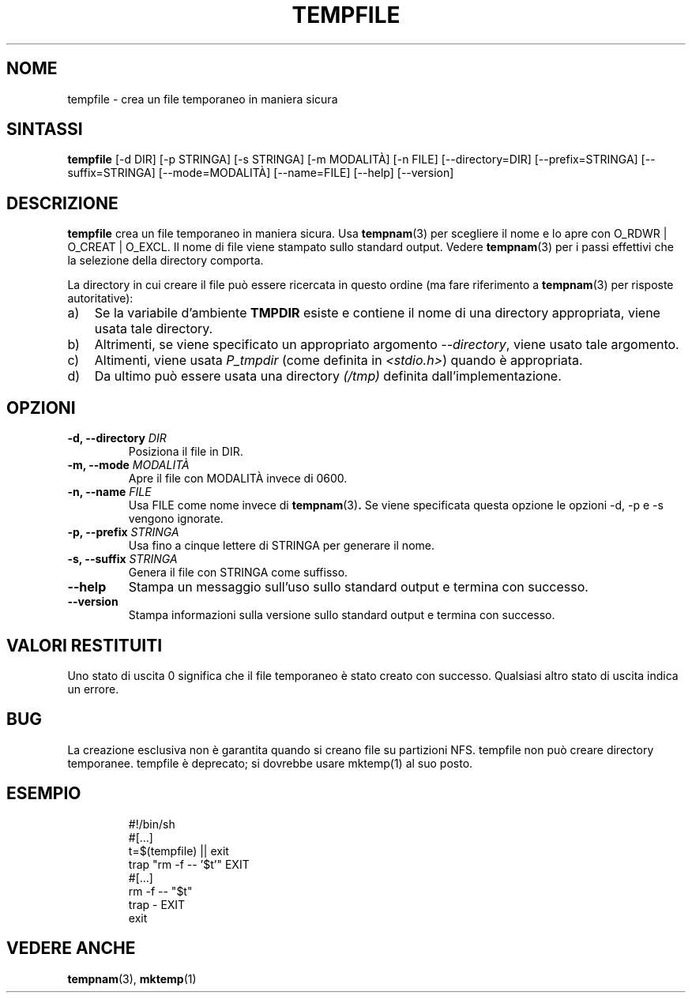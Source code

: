 .\" -*- nroff -*-
.\"*******************************************************************
.\"
.\" This file was generated with po4a. Translate the source file.
.\"
.\"*******************************************************************
.TH TEMPFILE 1 "27 giugno 2012" Debian 
.SH NOME
tempfile \- crea un file temporaneo in maniera sicura
.SH SINTASSI
\fBtempfile\fP [\-d DIR] [\-p STRINGA] [\-s STRINGA] [\-m MODALITÀ] [\-n FILE]
[\-\-directory=DIR] [\-\-prefix=STRINGA] [\-\-suffix=STRINGA] [\-\-mode=MODALITÀ]
[\-\-name=FILE] [\-\-help] [\-\-version]
.SH DESCRIZIONE
.PP
\fBtempfile\fP crea un file temporaneo in maniera sicura. Usa \fBtempnam\fP(3) per
scegliere il nome e lo apre con O_RDWR | O_CREAT | O_EXCL. Il nome di file
viene stampato sullo standard output. Vedere \fBtempnam\fP(3) per i passi
effettivi che la selezione della directory comporta.
.PP
La directory in cui creare il file può essere ricercata in questo ordine (ma
fare riferimento a \fBtempnam\fP(3) per risposte autoritative):
.TP  3
a)
Se la variabile d'ambiente \fBTMPDIR\fP esiste e contiene il nome di una
directory appropriata, viene usata tale directory.
.TP 
b)
Altrimenti, se viene specificato un appropriato argomento \fI\-\-directory\fP,
viene usato tale argomento.
.TP 
c)
Altimenti, viene usata \fIP_tmpdir\fP (come definita in \fI<stdio.h>\fP)
quando è appropriata.
.TP 
d)
Da ultimo può essere usata una directory \fI(/tmp)\fP definita
dall'implementazione.
.SH OPZIONI
.TP 
\fB\-d, \-\-directory \fP\fIDIR\fP
Posiziona il file in DIR.
.TP 
\fB\-m, \-\-mode \fP\fIMODALITÀ\fP
Apre il file con MODALITÀ invece di 0600.
.TP 
\fB\-n, \-\-name \fP\fIFILE\fP
Usa FILE come nome invece di \fBtempnam\fP(3)\fB.\fP Se viene specificata questa
opzione le opzioni \-d, \-p e \-s vengono ignorate.
.TP 
\fB\-p, \-\-prefix \fP\fISTRINGA\fP
Usa fino a cinque lettere di STRINGA per generare il nome.
.TP 
\fB\-s, \-\-suffix \fP\fISTRINGA\fP
Genera il file con STRINGA come suffisso.
.TP 
\fB\-\-help\fP
Stampa un messaggio sull'uso sullo standard output e termina con successo.
.TP 
\fB\-\-version\fP
Stampa informazioni sulla versione sullo standard output e termina con
successo.
.SH "VALORI RESTITUITI"
Uno stato di uscita 0 significa che il file temporaneo è stato creato con
successo. Qualsiasi altro stato di uscita indica un errore.
.SH BUG
La creazione esclusiva non è garantita quando si creano file su partizioni
NFS. tempfile non può creare directory temporanee. tempfile è deprecato; si
dovrebbe usare mktemp(1) al suo posto.
.SH ESEMPIO

.RS
.nf
#!/bin/sh
#[...]
t=$(tempfile) || exit
trap "rm \-f \-\- '$t'" EXIT
#[...]
rm \-f \-\- "$t"
trap \- EXIT
exit
.fi
.SH "VEDERE ANCHE"
\fBtempnam\fP(3), \fBmktemp\fP(1)
